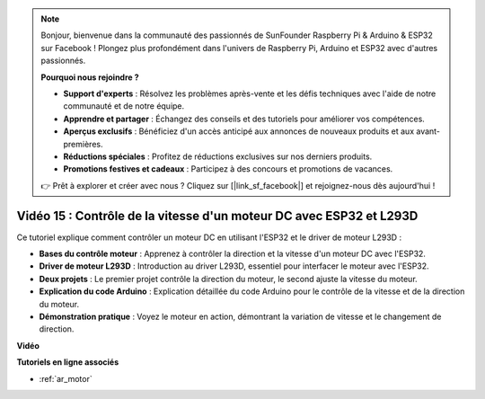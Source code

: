 .. note::

    Bonjour, bienvenue dans la communauté des passionnés de SunFounder Raspberry Pi & Arduino & ESP32 sur Facebook ! Plongez plus profondément dans l'univers de Raspberry Pi, Arduino et ESP32 avec d'autres passionnés.

    **Pourquoi nous rejoindre ?**

    - **Support d'experts** : Résolvez les problèmes après-vente et les défis techniques avec l'aide de notre communauté et de notre équipe.
    - **Apprendre et partager** : Échangez des conseils et des tutoriels pour améliorer vos compétences.
    - **Aperçus exclusifs** : Bénéficiez d'un accès anticipé aux annonces de nouveaux produits et aux avant-premières.
    - **Réductions spéciales** : Profitez de réductions exclusives sur nos derniers produits.
    - **Promotions festives et cadeaux** : Participez à des concours et promotions de vacances.

    👉 Prêt à explorer et créer avec nous ? Cliquez sur [|link_sf_facebook|] et rejoignez-nous dès aujourd'hui !

Vidéo 15 : Contrôle de la vitesse d'un moteur DC avec ESP32 et L293D
===========================================================================

Ce tutoriel explique comment contrôler un moteur DC en utilisant l'ESP32 et le driver de moteur L293D :

* **Bases du contrôle moteur** : Apprenez à contrôler la direction et la vitesse d'un moteur DC avec l'ESP32.
* **Driver de moteur L293D** : Introduction au driver L293D, essentiel pour interfacer le moteur avec l'ESP32.
* **Deux projets** : Le premier projet contrôle la direction du moteur, le second ajuste la vitesse du moteur.
* **Explication du code Arduino** : Explication détaillée du code Arduino pour le contrôle de la vitesse et de la direction du moteur.
* **Démonstration pratique** : Voyez le moteur en action, démontrant la variation de vitesse et le changement de direction.

**Vidéo**

.. raw:: html

    <iframe width="700" height="500" src="https://www.youtube.com/embed/ei_SIh1xH1U?si=m4yPixL2KD-_fO_z" title="YouTube video player" frameborder="0" allow="accelerometer; autoplay; clipboard-write; encrypted-media; gyroscope; picture-in-picture; web-share" allowfullscreen></iframe>

**Tutoriels en ligne associés**

* :ref:`ar_motor`
